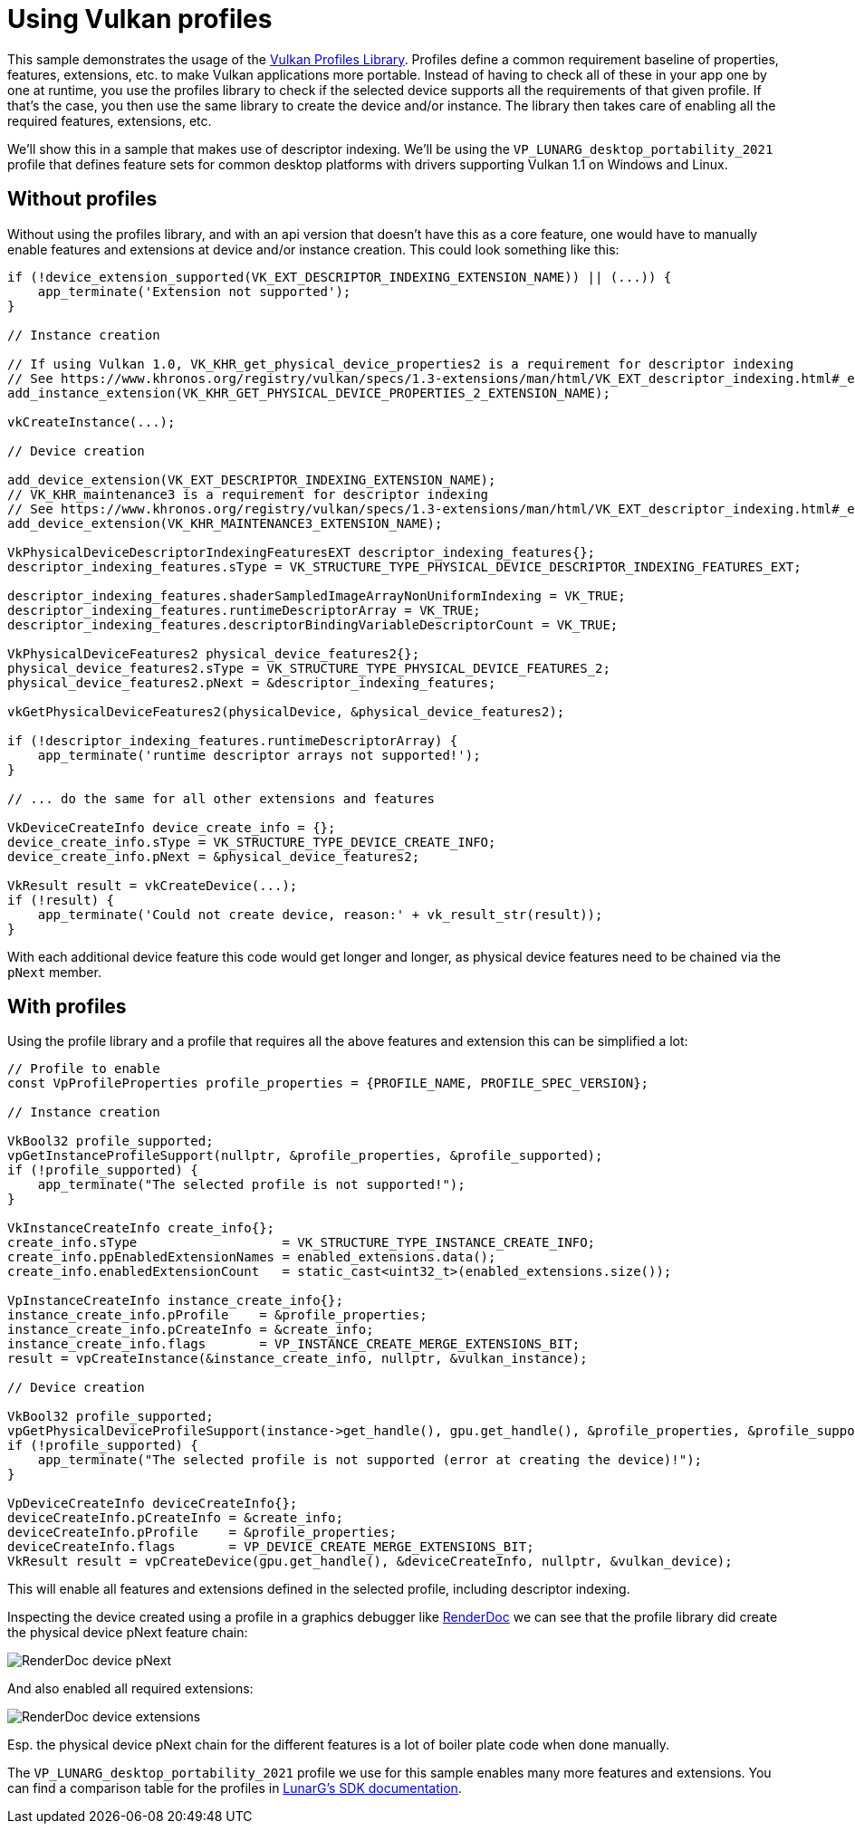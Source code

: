 ////
- Copyright (c) 2022-2023, Sascha Willems
-
- SPDX-License-Identifier: Apache-2.0
-
- Licensed under the Apache License, Version 2.0 the "License";
- you may not use this file except in compliance with the License.
- You may obtain a copy of the License at
-
-     http://www.apache.org/licenses/LICENSE-2.0
-
- Unless required by applicable law or agreed to in writing, software
- distributed under the License is distributed on an "AS IS" BASIS,
- WITHOUT WARRANTIES OR CONDITIONS OF ANY KIND, either express or implied.
- See the License for the specific language governing permissions and
- limitations under the License.
-
////
= Using Vulkan profiles

ifdef::site-gen-antora[]
TIP: The source for this sample can be found in the https://github.com/KhronosGroup/Vulkan-Samples/tree/main/samples/tooling/profiles[Khronos Vulkan samples github repository].
endif::[]


This sample demonstrates the usage of the https://github.com/KhronosGroup/Vulkan-Profiles[Vulkan Profiles Library].
Profiles define a common requirement baseline of properties, features, extensions, etc.
to make Vulkan applications more portable.
Instead of having to check all of these in your app  one by one at runtime, you use the profiles library to check if the selected device supports all the requirements of that given profile.
If that's the case, you then use the same library to create the device and/or instance.
The library then takes care of enabling all the required features, extensions, etc.

We'll show this in a sample that makes use of descriptor indexing.
We'll be using the `VP_LUNARG_desktop_portability_2021` profile that defines feature sets for common desktop platforms with drivers supporting Vulkan 1.1 on Windows and Linux.

== Without profiles

Without using the profiles library, and with an api version that doesn't have this as a core feature, one would have to manually enable features and extensions at device and/or instance creation.
This could look something like this:

[,cpp]
----
if (!device_extension_supported(VK_EXT_DESCRIPTOR_INDEXING_EXTENSION_NAME)) || (...)) {
    app_terminate('Extension not supported');
}

// Instance creation

// If using Vulkan 1.0, VK_KHR_get_physical_device_properties2 is a requirement for descriptor indexing
// See https://www.khronos.org/registry/vulkan/specs/1.3-extensions/man/html/VK_EXT_descriptor_indexing.html#_extension_and_version_dependencies
add_instance_extension(VK_KHR_GET_PHYSICAL_DEVICE_PROPERTIES_2_EXTENSION_NAME);

vkCreateInstance(...);

// Device creation

add_device_extension(VK_EXT_DESCRIPTOR_INDEXING_EXTENSION_NAME);
// VK_KHR_maintenance3 is a requirement for descriptor indexing
// See https://www.khronos.org/registry/vulkan/specs/1.3-extensions/man/html/VK_EXT_descriptor_indexing.html#_extension_and_version_dependencies
add_device_extension(VK_KHR_MAINTENANCE3_EXTENSION_NAME);

VkPhysicalDeviceDescriptorIndexingFeaturesEXT descriptor_indexing_features{};
descriptor_indexing_features.sType = VK_STRUCTURE_TYPE_PHYSICAL_DEVICE_DESCRIPTOR_INDEXING_FEATURES_EXT;

descriptor_indexing_features.shaderSampledImageArrayNonUniformIndexing = VK_TRUE;
descriptor_indexing_features.runtimeDescriptorArray = VK_TRUE;
descriptor_indexing_features.descriptorBindingVariableDescriptorCount = VK_TRUE;

VkPhysicalDeviceFeatures2 physical_device_features2{};
physical_device_features2.sType = VK_STRUCTURE_TYPE_PHYSICAL_DEVICE_FEATURES_2;
physical_device_features2.pNext = &descriptor_indexing_features;

vkGetPhysicalDeviceFeatures2(physicalDevice, &physical_device_features2);

if (!descriptor_indexing_features.runtimeDescriptorArray) {
    app_terminate('runtime descriptor arrays not supported!');
}

// ... do the same for all other extensions and features

VkDeviceCreateInfo device_create_info = {};
device_create_info.sType = VK_STRUCTURE_TYPE_DEVICE_CREATE_INFO;
device_create_info.pNext = &physical_device_features2;

VkResult result = vkCreateDevice(...);
if (!result) {
    app_terminate('Could not create device, reason:' + vk_result_str(result));
}
----

With each additional device feature this code would get longer and longer, as physical device features need to be chained via the `pNext` member.

== With profiles

Using the profile library and a profile that requires all the above features and extension this can be simplified a lot:

[,cpp]
----
// Profile to enable
const VpProfileProperties profile_properties = {PROFILE_NAME, PROFILE_SPEC_VERSION};

// Instance creation

VkBool32 profile_supported;
vpGetInstanceProfileSupport(nullptr, &profile_properties, &profile_supported);
if (!profile_supported) {
    app_terminate("The selected profile is not supported!");
}

VkInstanceCreateInfo create_info{};
create_info.sType                   = VK_STRUCTURE_TYPE_INSTANCE_CREATE_INFO;
create_info.ppEnabledExtensionNames = enabled_extensions.data();
create_info.enabledExtensionCount   = static_cast<uint32_t>(enabled_extensions.size());

VpInstanceCreateInfo instance_create_info{};
instance_create_info.pProfile    = &profile_properties;
instance_create_info.pCreateInfo = &create_info;
instance_create_info.flags       = VP_INSTANCE_CREATE_MERGE_EXTENSIONS_BIT;
result = vpCreateInstance(&instance_create_info, nullptr, &vulkan_instance);

// Device creation

VkBool32 profile_supported;
vpGetPhysicalDeviceProfileSupport(instance->get_handle(), gpu.get_handle(), &profile_properties, &profile_supported);
if (!profile_supported) {
    app_terminate("The selected profile is not supported (error at creating the device)!");
}

VpDeviceCreateInfo deviceCreateInfo{};
deviceCreateInfo.pCreateInfo = &create_info;
deviceCreateInfo.pProfile    = &profile_properties;
deviceCreateInfo.flags       = VP_DEVICE_CREATE_MERGE_EXTENSIONS_BIT;
VkResult result = vpCreateDevice(gpu.get_handle(), &deviceCreateInfo, nullptr, &vulkan_device);
----

This will enable all features and extensions defined in the selected profile, including descriptor indexing.

Inspecting the device created using a profile in a graphics debugger like https://renderdoc.org/[RenderDoc] we can see that the profile library did create the physical device pNext feature chain:

image::./renderdoc_device_1.png[RenderDoc device pNext]

And also enabled all required extensions:

image::./renderdoc_device_2.png[RenderDoc device extensions]

Esp.
the physical device pNext chain for the different features is a lot of boiler plate code when done manually.

The `VP_LUNARG_desktop_portability_2021` profile we use for this sample enables many more features and extensions.
You can find a comparison table for the profiles in https://vulkan.lunarg.com/doc/sdk/latest/windows/profiles_definitions.html[LunarG's SDK documentation].
